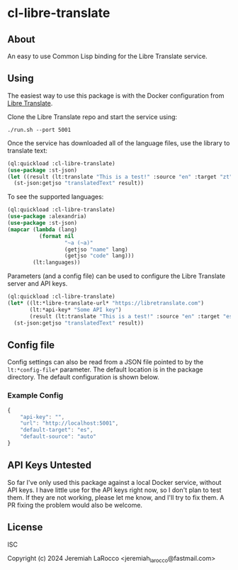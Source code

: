 
* cl-libre-translate

** About
An easy to use Common Lisp binding for the Libre Translate service.

** Using

The easiest way to use this package is with the Docker configuration from [[https://github.com/LibreTranslate/LibreTranslate][Libre Translate]].

Clone the Libre Translate repo and start the service using:

#+begin_src shell
  ./run.sh --port 5001
#+end_src

Once the service has downloaded all of the language files, use the library to translate text:
#+begin_src lisp :results value
    (ql:quickload :cl-libre-translate)
    (use-package :st-json)
    (let ((result (lt:translate "This is a test!" :source "en" :target "zt")))
      (st-json:getjso "translatedText" result))
#+end_src

#+RESULTS:
: 有考驗了!

To see the supported languages:
#+begin_src lisp :results value
  (ql:quickload :cl-libre-translate)
  (use-package :alexandria)
  (use-package :st-json)
  (mapcar (lambda (lang)
            (format nil
                    "~a (~a)"
                    (getjso "name" lang)
                    (getjso "code" lang)))
          (lt:languages))
#+end_src

#+RESULTS:
| English (en) | Albanian (sq) | Arabic (ar) | Azerbaijani (az) | Basque (eu) | Bengali (bn) | Bulgarian (bg) | Catalan (ca) | Chinese (zh) | Chinese (traditional) (zt) | Czech (cs) | Danish (da) | Dutch (nl) | Esperanto (eo) | Estonian (et) | Finnish (fi) | French (fr) | Galician (gl) | German (de) | Greek (el) | Hebrew (he) | Hindi (hi) | Hungarian (hu) | Indonesian (id) | Irish (ga) | Italian (it) | Japanese (ja) | Korean (ko) | Latvian (lv) | Lithuanian (lt) | Malay (ms) | Norwegian (nb) | Persian (fa) | Polish (pl) | Portuguese (pt) | Romanian (ro) | Russian (ru) | Slovak (sk) | Slovenian (sl) | Spanish (es) | Swedish (sv) | Tagalog (tl) | Thai (th) | Turkish (tr) | Ukranian (uk) | Urdu (ur) |


Parameters (and a config file) can be used to configure the Libre Translate server and API keys.
#+begin_src lisp :results value
  (ql:quickload :cl-libre-translate)
  (let* ((lt:*libre-translate-url* "https://libretranslate.com")
         (lt:*api-key* "Some API key")
         (result (lt:translate "This is a test!" :source "en" :target "es")))
    (st-json:getjso "translatedText" result))
#+end_src

#+RESULTS:
: ¡Esto es una prueba!

** Config file
Config settings can also be read from a JSON file pointed to by the ~lt:*config-file*~ parameter.  The
default location is in the package directory.  The default configuration is shown below.

*** Example Config
#+begin_src javascript
  {
      "api-key": "",
      "url": "http://localhost:5001",
      "default-target": "es",
      "default-source": "auto"
  }
#+end_src

** API Keys Untested
So far I've only used this package against a local Docker service, without API keys.  I have little use
for the API keys right now, so I don't plan to test them.  If they are not working, please let me know,
and I'll try to fix them.  A PR fixing the problem would also be welcome.

** License
ISC

Copyright (c) 2024 Jeremiah LaRocco <jeremiah_larocco@fastmail.com>


